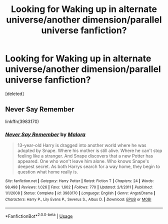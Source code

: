 #+TITLE: Looking for Waking up in alternate universe/another dimension/parallel universe fanfiction?

* Looking for Waking up in alternate universe/another dimension/parallel universe fanfiction?
:PROPERTIES:
:Score: 5
:DateUnix: 1554659145.0
:DateShort: 2019-Apr-07
:FlairText: Request
:END:
[deleted]


** Never Say Remember

linkffn(3983170)
:PROPERTIES:
:Author: RL109531
:Score: 2
:DateUnix: 1554679172.0
:DateShort: 2019-Apr-08
:END:

*** [[https://www.fanfiction.net/s/3983170/1/][*/Never Say Remember/*]] by [[https://www.fanfiction.net/u/1455120/Malora][/Malora/]]

#+begin_quote
  13-year-old Harry is dragged into another world where he was adopted by Snape. Where his mother is still alive. Where he can't stop feeling like a stranger. And Snape discovers that a new Potter has appeared. One who won't leave him alone. Who knows Snape's deepest secret. As both Harrys search for a way home, they begin to question what home really is.
#+end_quote

^{/Site/:} ^{fanfiction.net} ^{*|*} ^{/Category/:} ^{Harry} ^{Potter} ^{*|*} ^{/Rated/:} ^{Fiction} ^{T} ^{*|*} ^{/Chapters/:} ^{24} ^{*|*} ^{/Words/:} ^{98,498} ^{*|*} ^{/Reviews/:} ^{1,026} ^{*|*} ^{/Favs/:} ^{1,602} ^{*|*} ^{/Follows/:} ^{770} ^{*|*} ^{/Updated/:} ^{2/1/2011} ^{*|*} ^{/Published/:} ^{1/1/2008} ^{*|*} ^{/Status/:} ^{Complete} ^{*|*} ^{/id/:} ^{3983170} ^{*|*} ^{/Language/:} ^{English} ^{*|*} ^{/Genre/:} ^{Angst/Drama} ^{*|*} ^{/Characters/:} ^{Harry} ^{P.,} ^{Lily} ^{Evans} ^{P.,} ^{Severus} ^{S.,} ^{Albus} ^{D.} ^{*|*} ^{/Download/:} ^{[[http://www.ff2ebook.com/old/ffn-bot/index.php?id=3983170&source=ff&filetype=epub][EPUB]]} ^{or} ^{[[http://www.ff2ebook.com/old/ffn-bot/index.php?id=3983170&source=ff&filetype=mobi][MOBI]]}

--------------

*FanfictionBot*^{2.0.0-beta} | [[https://github.com/tusing/reddit-ffn-bot/wiki/Usage][Usage]]
:PROPERTIES:
:Author: FanfictionBot
:Score: 1
:DateUnix: 1554679204.0
:DateShort: 2019-Apr-08
:END:
